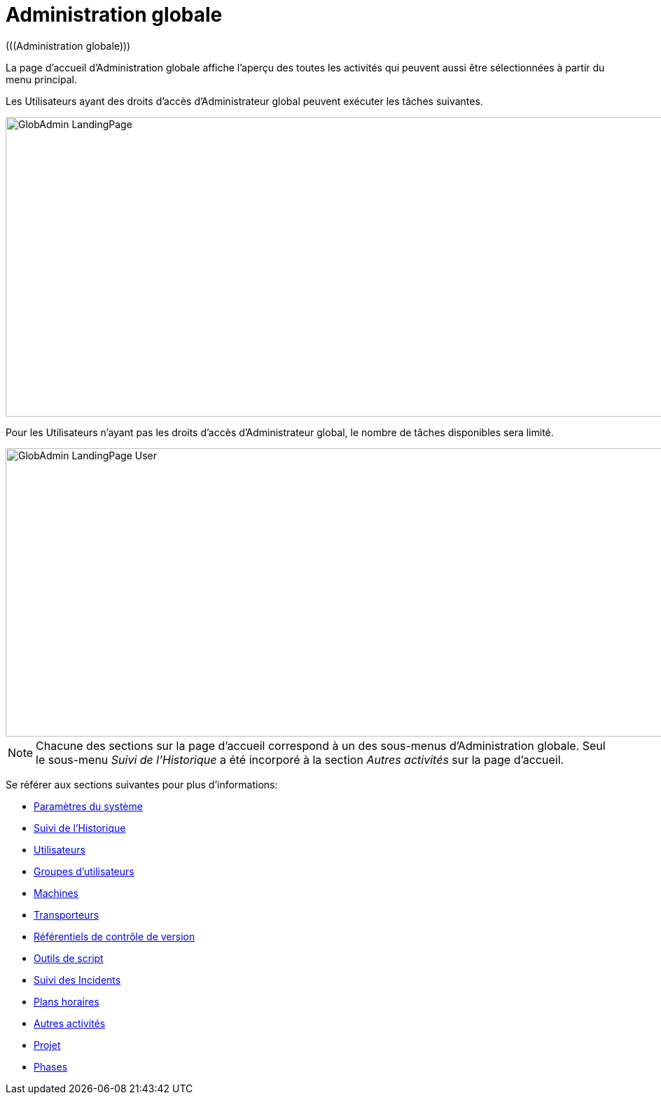 // The imagesdir attribute is only needed to display images during offline editing. Antora neglects the attribute.
:imagesdir: ../images

[[_globadm_introduction]]
= Administration globale 
(((Administration globale))) 

La page d'accueil d`'Administration globale affiche l`'aperçu des toutes les activités qui peuvent aussi être sélectionnées à partir du menu principal.

Les Utilisateurs ayant des droits d`'accès d`'Administrateur global peuvent exécuter les tâches suivantes.


image::GlobAdmin-LandingPage.png[,940,428] 

Pour les Utilisateurs n`'ayant pas les droits d`'accès d`'Administrateur global, le nombre de tâches disponibles sera limité.


image::GlobAdmin-LandingPage-User.png[,942,412] 


[NOTE]
====
Chacune des sections sur la page d'accueil correspond à un des sous-menus d`'Administration globale.
Seul le sous-menu _Suivi
de l`'Historique_ a été incorporé à la section _Autres
activités_ sur la page d'accueil.
====

Se référer aux sections suivantes pour plus d`'informations:

* <<GlobAdm_System.adoc#_globadm_system_settings,Paramètres du système>>
* <<GlobAdm_HistoryLog.adoc#_globadm_historylog,Suivi de l`'Historique>>
* <<GlobAdm_UsersGroups.adoc#_globadm_usersgroups_users,Utilisateurs>>
* <<GlobAdm_UsersGroups.adoc#_globadm_usersgroups_groups,Groupes d`'utilisateurs>>
* <<GlobAdm_Machines.adoc#_globadm_machines,Machines>>
* <<GlobAdm_Transporters.adoc#_globadm_transporters,Transporteurs>>
* <<GlobAdm_VCR.adoc#_globadm_vcr,Référentiels de contrôle de version>>
* <<GlobAdm_ScriptingTools.adoc#_globadm_scriptingtools,Outils de script>>
* <<GlobAdm_IssueTracking.adoc#_globadm_issuetracking,Suivi des Incidents>>
* <<GlobAdm_Schedules.adoc#_globadm_schedules,Plans horaires>>
* <<GlobAdm_Misc.adoc#_globadm_miscellaneous,Autres activités>>
* <<GlobAdm_Project.adoc#_globadm_project,Projet>>
* <<GlobAdm_Phases.adoc#_globadm_phases,Phases>>
